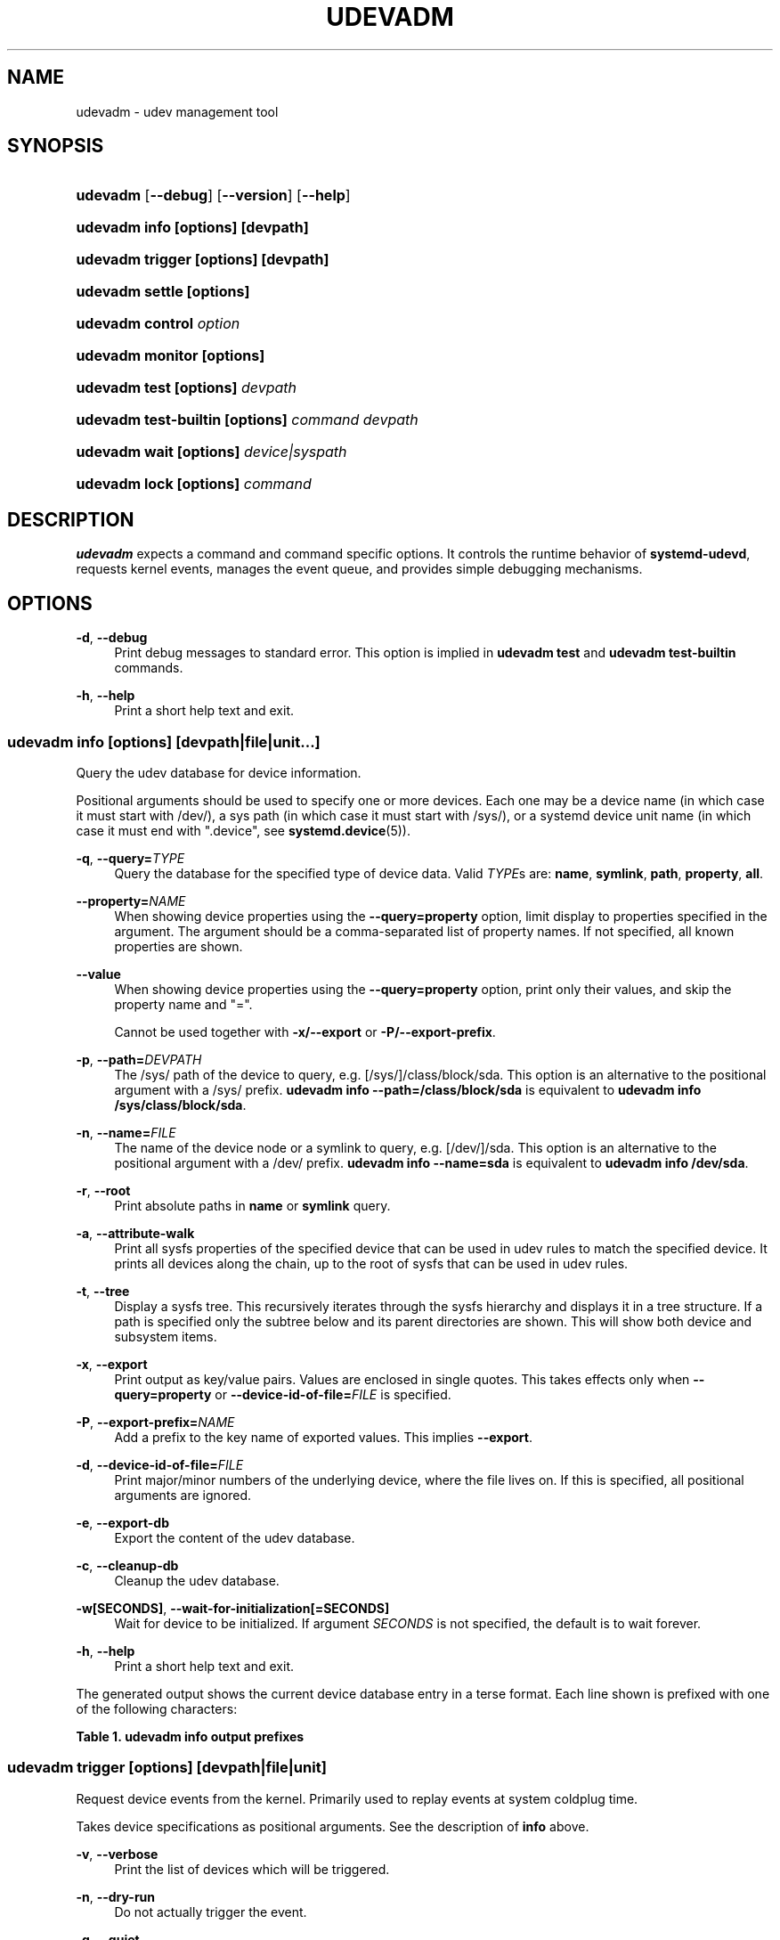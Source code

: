 '\" t
.TH "UDEVADM" "8" "" "systemd 251" "udevadm"
.\" -----------------------------------------------------------------
.\" * Define some portability stuff
.\" -----------------------------------------------------------------
.\" ~~~~~~~~~~~~~~~~~~~~~~~~~~~~~~~~~~~~~~~~~~~~~~~~~~~~~~~~~~~~~~~~~
.\" http://bugs.debian.org/507673
.\" http://lists.gnu.org/archive/html/groff/2009-02/msg00013.html
.\" ~~~~~~~~~~~~~~~~~~~~~~~~~~~~~~~~~~~~~~~~~~~~~~~~~~~~~~~~~~~~~~~~~
.ie \n(.g .ds Aq \(aq
.el       .ds Aq '
.\" -----------------------------------------------------------------
.\" * set default formatting
.\" -----------------------------------------------------------------
.\" disable hyphenation
.nh
.\" disable justification (adjust text to left margin only)
.ad l
.\" -----------------------------------------------------------------
.\" * MAIN CONTENT STARTS HERE *
.\" -----------------------------------------------------------------
.SH "NAME"
udevadm \- udev management tool
.SH "SYNOPSIS"
.HP \w'\fBudevadm\fR\ 'u
\fBudevadm\fR [\fB\-\-debug\fR] [\fB\-\-version\fR] [\fB\-\-help\fR]
.HP \w'\fBudevadm\ info\ \fR\fB[options]\fR\fB\ \fR\fB[devpath]\fR\ 'u
\fBudevadm info \fR\fB[options]\fR\fB \fR\fB[devpath]\fR
.HP \w'\fBudevadm\ trigger\ \fR\fB[options]\fR\fB\ \fR\fB[devpath]\fR\ 'u
\fBudevadm trigger \fR\fB[options]\fR\fB \fR\fB[devpath]\fR
.HP \w'\fBudevadm\ settle\ \fR\fB[options]\fR\ 'u
\fBudevadm settle \fR\fB[options]\fR
.HP \w'\fBudevadm\ control\ \fR\fB\fIoption\fR\fR\ 'u
\fBudevadm control \fR\fB\fIoption\fR\fR
.HP \w'\fBudevadm\ monitor\ \fR\fB[options]\fR\ 'u
\fBudevadm monitor \fR\fB[options]\fR
.HP \w'\fBudevadm\ test\ \fR\fB[options]\fR\fB\ \fR\fB\fIdevpath\fR\fR\ 'u
\fBudevadm test \fR\fB[options]\fR\fB \fR\fB\fIdevpath\fR\fR
.HP \w'\fBudevadm\ test\-builtin\ \fR\fB[options]\fR\fB\ \fR\fB\fIcommand\fR\fR\fB\ \fR\fB\fIdevpath\fR\fR\ 'u
\fBudevadm test\-builtin \fR\fB[options]\fR\fB \fR\fB\fIcommand\fR\fR\fB \fR\fB\fIdevpath\fR\fR
.HP \w'\fBudevadm\ wait\ \fR\fB[options]\fR\fB\ \fR\fB\fIdevice|syspath\fR\fR\ 'u
\fBudevadm wait \fR\fB[options]\fR\fB \fR\fB\fIdevice|syspath\fR\fR
.HP \w'\fBudevadm\ lock\ \fR\fB[options]\fR\fB\ \fR\fB\fIcommand\fR\fR\ 'u
\fBudevadm lock \fR\fB[options]\fR\fB \fR\fB\fIcommand\fR\fR
.SH "DESCRIPTION"
.PP
\fBudevadm\fR
expects a command and command specific options\&. It controls the runtime behavior of
\fBsystemd\-udevd\fR, requests kernel events, manages the event queue, and provides simple debugging mechanisms\&.
.SH "OPTIONS"
.PP
\fB\-d\fR, \fB\-\-debug\fR
.RS 4
Print debug messages to standard error\&. This option is implied in
\fBudevadm test\fR
and
\fBudevadm test\-builtin\fR
commands\&.
.RE
.PP
\fB\-h\fR, \fB\-\-help\fR
.RS 4
Print a short help text and exit\&.
.RE
.SS "udevadm info [\fIoptions\fR] [\fIdevpath\fR|\fIfile\fR|\fIunit\fR...]"
.PP
Query the udev database for device information\&.
.PP
Positional arguments should be used to specify one or more devices\&. Each one may be a device name (in which case it must start with
/dev/), a sys path (in which case it must start with
/sys/), or a systemd device unit name (in which case it must end with
"\&.device", see
\fBsystemd.device\fR(5))\&.
.PP
\fB\-q\fR, \fB\-\-query=\fR\fB\fITYPE\fR\fR
.RS 4
Query the database for the specified type of device data\&. Valid
\fITYPE\fRs are:
\fBname\fR,
\fBsymlink\fR,
\fBpath\fR,
\fBproperty\fR,
\fBall\fR\&.
.RE
.PP
\fB\-\-property=\fR\fB\fINAME\fR\fR
.RS 4
When showing device properties using the
\fB\-\-query=property\fR
option, limit display to properties specified in the argument\&. The argument should be a comma\-separated list of property names\&. If not specified, all known properties are shown\&.
.RE
.PP
\fB\-\-value\fR
.RS 4
When showing device properties using the
\fB\-\-query=property\fR
option, print only their values, and skip the property name and
"="\&.
.sp
Cannot be used together with
\fB\-x/\-\-export\fR
or
\fB\-P/\-\-export\-prefix\fR\&.
.RE
.PP
\fB\-p\fR, \fB\-\-path=\fR\fB\fIDEVPATH\fR\fR
.RS 4
The
/sys/
path of the device to query, e\&.g\&.
[/sys/]/class/block/sda\&. This option is an alternative to the positional argument with a
/sys/
prefix\&.
\fBudevadm info \-\-path=/class/block/sda\fR
is equivalent to
\fBudevadm info /sys/class/block/sda\fR\&.
.RE
.PP
\fB\-n\fR, \fB\-\-name=\fR\fB\fIFILE\fR\fR
.RS 4
The name of the device node or a symlink to query, e\&.g\&.
[/dev/]/sda\&. This option is an alternative to the positional argument with a
/dev/
prefix\&.
\fBudevadm info \-\-name=sda\fR
is equivalent to
\fBudevadm info /dev/sda\fR\&.
.RE
.PP
\fB\-r\fR, \fB\-\-root\fR
.RS 4
Print absolute paths in
\fBname\fR
or
\fBsymlink\fR
query\&.
.RE
.PP
\fB\-a\fR, \fB\-\-attribute\-walk\fR
.RS 4
Print all sysfs properties of the specified device that can be used in udev rules to match the specified device\&. It prints all devices along the chain, up to the root of sysfs that can be used in udev rules\&.
.RE
.PP
\fB\-t\fR, \fB\-\-tree\fR
.RS 4
Display a sysfs tree\&. This recursively iterates through the sysfs hierarchy and displays it in a tree structure\&. If a path is specified only the subtree below and its parent directories are shown\&. This will show both device and subsystem items\&.
.RE
.PP
\fB\-x\fR, \fB\-\-export\fR
.RS 4
Print output as key/value pairs\&. Values are enclosed in single quotes\&. This takes effects only when
\fB\-\-query=property\fR
or
\fB\-\-device\-id\-of\-file=\fR\fB\fIFILE\fR\fR
is specified\&.
.RE
.PP
\fB\-P\fR, \fB\-\-export\-prefix=\fR\fB\fINAME\fR\fR
.RS 4
Add a prefix to the key name of exported values\&. This implies
\fB\-\-export\fR\&.
.RE
.PP
\fB\-d\fR, \fB\-\-device\-id\-of\-file=\fR\fB\fIFILE\fR\fR
.RS 4
Print major/minor numbers of the underlying device, where the file lives on\&. If this is specified, all positional arguments are ignored\&.
.RE
.PP
\fB\-e\fR, \fB\-\-export\-db\fR
.RS 4
Export the content of the udev database\&.
.RE
.PP
\fB\-c\fR, \fB\-\-cleanup\-db\fR
.RS 4
Cleanup the udev database\&.
.RE
.PP
\fB\-w\fR\fB[SECONDS]\fR, \fB\-\-wait\-for\-initialization\fR\fB[=SECONDS]\fR
.RS 4
Wait for device to be initialized\&. If argument
\fISECONDS\fR
is not specified, the default is to wait forever\&.
.RE
.PP
\fB\-h\fR, \fB\-\-help\fR
.RS 4
Print a short help text and exit\&.
.RE
.PP
The generated output shows the current device database entry in a terse format\&. Each line shown is prefixed with one of the following characters:
.sp
.it 1 an-trap
.nr an-no-space-flag 1
.nr an-break-flag 1
.br
.B Table\ \&1.\ \&udevadm info output prefixes
.TS
allbox tab(:);
lB lB.
T{
Prefix
T}:T{
Meaning
T}
.T&
l l
l l
l l
l l
l l
l l
l l
l l
l l
l l
l l
l l
l l.
T{
"P:"
T}:T{
Device path in /sys/
T}
T{
"M:"
T}:T{
Device name in /sys/ (i\&.e\&. the last component of "P:")
T}
T{
"R:"
T}:T{
Device number in /sys/ (i\&.e\&. the numeric suffix of the last component of "P:")
T}
T{
"U:"
T}:T{
Kernel subsystem
T}
T{
"T:"
T}:T{
Kernel device type within subsystem
T}
T{
"D:"
T}:T{
Kernel device node major/minor
T}
T{
"I:"
T}:T{
Network interface index
T}
T{
"N:"
T}:T{
Kernel device node name
T}
T{
"L:"
T}:T{
Device node symlink priority
T}
T{
"S:"
T}:T{
Device node symlink
T}
T{
"Q:"
T}:T{
Block device sequence number (DISKSEQ)
T}
T{
"V:"
T}:T{
Attached driver
T}
T{
"E:"
T}:T{
Device property
T}
.TE
.sp 1
.SS "udevadm trigger [\fIoptions\fR] [\fIdevpath\fR|\fIfile\fR|\fIunit\fR]"
.PP
Request device events from the kernel\&. Primarily used to replay events at system coldplug time\&.
.PP
Takes device specifications as positional arguments\&. See the description of
\fBinfo\fR
above\&.
.PP
\fB\-v\fR, \fB\-\-verbose\fR
.RS 4
Print the list of devices which will be triggered\&.
.RE
.PP
\fB\-n\fR, \fB\-\-dry\-run\fR
.RS 4
Do not actually trigger the event\&.
.RE
.PP
\fB\-q\fR, \fB\-\-quiet\fR
.RS 4
Suppress error logging in triggering events\&.
.RE
.PP
\fB\-t\fR, \fB\-\-type=\fR\fB\fITYPE\fR\fR
.RS 4
Trigger a specific type of devices\&. Valid types are
"all",
"devices", and
"subsystems"\&. The default value is
"devices"\&.
.RE
.PP
\fB\-c\fR, \fB\-\-action=\fR\fB\fIACTION\fR\fR
.RS 4
Type of event to be triggered\&. Possible actions are
"add",
"remove",
"change",
"move",
"online",
"offline",
"bind", and
"unbind"\&. Also, the special value
"help"
can be used to list the possible actions\&. The default value is
"change"\&.
.RE
.PP
\fB\-\-prioritized\-subsystem=\fR\fB\fISUBSYSTEM\fR\fI[,\fISUBSYSTEM\fR\&...]\fR\fR
.RS 4
Takes a comma separated list of subsystems\&. When triggering events for devices, the devices from the specified subsystems and their parents are triggered first\&. For example, if
\fB\-\-prioritized\-subsystem=block,net\fR, then firstly all block devices and their parents are triggered, in the next all network devices and their parents are triggered, and lastly the other devices are triggered\&. This option can be specified multiple times, and in that case the lists of the subsystems will be merged\&. That is,
\fB\-\-prioritized\-subsystem=block \-\-prioritized\-subsystem=net\fR
is equivalent to
\fB\-\-prioritized\-subsystem=block,net\fR\&.
.RE
.PP
\fB\-s\fR, \fB\-\-subsystem\-match=\fR\fB\fISUBSYSTEM\fR\fR
.RS 4
Trigger events for devices which belong to a matching subsystem\&. This option supports shell style pattern matching\&. When this option is specified more than once, then each matching result is ORed, that is, all the devices in each subsystem are triggered\&.
.RE
.PP
\fB\-S\fR, \fB\-\-subsystem\-nomatch=\fR\fB\fISUBSYSTEM\fR\fR
.RS 4
Do not trigger events for devices which belong to a matching subsystem\&. This option supports shell style pattern matching\&. When this option is specified more than once, then each matching result is ANDed, that is, devices which do not match all specified subsystems are triggered\&.
.RE
.PP
\fB\-a\fR, \fB\-\-attr\-match=\fR\fB\fIATTRIBUTE\fR\fR\fB=\fR\fB\fIVALUE\fR\fR
.RS 4
Trigger events for devices with a matching sysfs attribute\&. If a value is specified along with the attribute name, the content of the attribute is matched against the given value using shell style pattern matching\&. If no value is specified, the existence of the sysfs attribute is checked\&. When this option is specified multiple times, then each matching result is ANDed, that is, only devices which have all specified attributes are triggered\&.
.RE
.PP
\fB\-A\fR, \fB\-\-attr\-nomatch=\fR\fB\fIATTRIBUTE\fR\fR\fB=\fR\fB\fIVALUE\fR\fR
.RS 4
Do not trigger events for devices with a matching sysfs attribute\&. If a value is specified along with the attribute name, the content of the attribute is matched against the given value using shell style pattern matching\&. If no value is specified, the existence of the sysfs attribute is checked\&. When this option is specified multiple times, then each matching result is ANDed, that is, only devices which have none of the specified attributes are triggered\&.
.RE
.PP
\fB\-p\fR, \fB\-\-property\-match=\fR\fB\fIPROPERTY\fR\fR\fB=\fR\fB\fIVALUE\fR\fR
.RS 4
Trigger events for devices with a matching property value\&. This option supports shell style pattern matching\&. When this option is specified more than once, then each matching result is ORed, that is, devices which have one of the specified properties are triggered\&.
.RE
.PP
\fB\-g\fR, \fB\-\-tag\-match=\fR\fB\fITAG\fR\fR
.RS 4
Trigger events for devices with a matching tag\&. When this option is specified multiple times, then each matching result is ANDed, that is, devices which have all specified tags are triggered\&.
.RE
.PP
\fB\-y\fR, \fB\-\-sysname\-match=\fR\fB\fINAME\fR\fR
.RS 4
Trigger events for devices for which the last component (i\&.e\&. the filename) of the
/sys/
path matches the specified
\fIPATH\fR\&. This option supports shell style pattern matching\&. When this option is specified more than once, then each matching result is ORed, that is, all devices which have any of the specified
\fINAME\fR
are triggered\&.
.RE
.PP
\fB\-\-name\-match=\fR\fB\fINAME\fR\fR
.RS 4
Trigger events for devices with a matching device path\&. When this option is specified more than once, then each matching result is ORed, that is, all specified devices are triggered\&.
.RE
.PP
\fB\-b\fR, \fB\-\-parent\-match=\fR\fB\fISYSPATH\fR\fR
.RS 4
Trigger events for all children of a given device\&. When this option is specified more than once, then each matching result is ORed, that is, all children of each specified device are triggered\&.
.RE
.PP
\fB\-\-initialized\-match\fR, \fB\-\-initialized\-nomatch\fR
.RS 4
When
\fB\-\-initialized\-match\fR
is specified, trigger events for devices that are already initialized by
\fBsystemd\-udevd\fR, and skip devices that are not initialized yet\&.
.sp
When
\fB\-\-initialized\-nomatch\fR
is specified, trigger events for devices that are not initialized by
\fBsystemd\-udevd\fR
yet, and skip devices that are already initialized\&.
.sp
Typically, it is essential that applications which intend to use such a match, make sure a suitable udev rule is installed that sets at least one property on devices that shall be matched\&. See also Initialized Devices section below for more details\&.
.sp
WARNING:
\fB\-\-initialized\-nomatch\fR
can potentially save a significant amount of time compared to re\-triggering all devices in the system and e\&.g\&. can be used to optimize boot time\&. However, this is not safe to be used in a boot sequence in general\&. Especially, when udev rules for a device depend on its parent devices (e\&.g\&.
"ATTRS"
or
"IMPORT{parent}"
keys, see
\fBudev\fR(7)
for more details), the final state of the device becomes easily unstable with this option\&.
.RE
.PP
\fB\-w\fR, \fB\-\-settle\fR
.RS 4
Apart from triggering events, also waits for those events to finish\&. Note that this is different from calling
\fBudevadm settle\fR\&.
\fBudevadm settle\fR
waits for all events to finish\&. This option only waits for events triggered by the same command to finish\&.
.RE
.PP
\fB\-\-uuid\fR
.RS 4
Trigger the synthetic device events, and associate a randomized UUID with each\&. These UUIDs are printed to standard output, one line for each event\&. These UUIDs are included in the uevent environment block (in the
"SYNTH_UUID="
property) and may be used to track delivery of the generated events\&.
.RE
.PP
\fB\-\-wait\-daemon[=\fR\fB\fISECONDS\fR\fR\fB]\fR
.RS 4
Before triggering uevents, wait for systemd\-udevd daemon to be initialized\&. Optionally takes timeout value\&. Default timeout is 5 seconds\&. This is equivalent to invoke invoking
\fBudevadm control \-\-ping\fR
before
\fBudevadm trigger\fR\&.
.RE
.PP
\fB\-h\fR, \fB\-\-help\fR
.RS 4
Print a short help text and exit\&.
.RE
.PP
In addition, optional positional arguments can be used to specify device names or sys paths\&. They must start with
/dev/
or
/sys/
respectively\&.
.SS "udevadm settle [\fIoptions\fR]"
.PP
Watches the udev event queue, and exits if all current events are handled\&.
.PP
\fB\-t\fR, \fB\-\-timeout=\fR\fB\fISECONDS\fR\fR
.RS 4
Maximum number of seconds to wait for the event queue to become empty\&. The default value is 120 seconds\&. A value of 0 will check if the queue is empty and always return immediately\&. A non\-zero value will return an exit code of 0 if queue became empty before timeout was reached, non\-zero otherwise\&.
.RE
.PP
\fB\-E\fR, \fB\-\-exit\-if\-exists=\fR\fB\fIFILE\fR\fR
.RS 4
Stop waiting if file exists\&.
.RE
.PP
\fB\-h\fR, \fB\-\-help\fR
.RS 4
Print a short help text and exit\&.
.RE
.PP
See
\fBsystemd-udev-settle.service\fR(8)
for more information\&.
.SS "udevadm control \fIoption\fR"
.PP
Modify the internal state of the running udev daemon\&.
.PP
\fB\-e\fR, \fB\-\-exit\fR
.RS 4
Signal and wait for systemd\-udevd to exit\&. No option except for
\fB\-\-timeout\fR
can be specified after this option\&. Note that
systemd\-udevd\&.service
contains
\fBRestart=always\fR
and so as a result, this option restarts systemd\-udevd\&. If you want to stop
systemd\-udevd\&.service, please use the following:
.sp
.if n \{\
.RS 4
.\}
.nf
systemctl stop systemd\-udevd\-control\&.socket systemd\-udevd\-kernel\&.socket systemd\-udevd\&.service
.fi
.if n \{\
.RE
.\}
.sp
.RE
.PP
\fB\-l\fR, \fB\-\-log\-level=\fR\fB\fIvalue\fR\fR
.RS 4
Set the internal log level of
systemd\-udevd\&. Valid values are the numerical syslog priorities or their textual representations:
\fBemerg\fR,
\fBalert\fR,
\fBcrit\fR,
\fBerr\fR,
\fBwarning\fR,
\fBnotice\fR,
\fBinfo\fR, and
\fBdebug\fR\&.
.RE
.PP
\fB\-s\fR, \fB\-\-stop\-exec\-queue\fR
.RS 4
Signal systemd\-udevd to stop executing new events\&. Incoming events will be queued\&.
.RE
.PP
\fB\-S\fR, \fB\-\-start\-exec\-queue\fR
.RS 4
Signal systemd\-udevd to enable the execution of events\&.
.RE
.PP
\fB\-R\fR, \fB\-\-reload\fR
.RS 4
Signal systemd\-udevd to reload the rules files and other databases like the kernel module index\&. Reloading rules and databases does not apply any changes to already existing devices; the new configuration will only be applied to new events\&.
.RE
.PP
\fB\-p\fR, \fB\-\-property=\fR\fB\fIKEY\fR\fR\fB=\fR\fB\fIvalue\fR\fR
.RS 4
Set a global property for all events\&.
.RE
.PP
\fB\-m\fR, \fB\-\-children\-max=\fR\fIvalue\fR
.RS 4
Set the maximum number of events, systemd\-udevd will handle at the same time\&.
.RE
.PP
\fB\-\-ping\fR
.RS 4
Send a ping message to systemd\-udevd and wait for the reply\&. This may be useful to check that systemd\-udevd daemon is running\&.
.RE
.PP
\fB\-t\fR, \fB\-\-timeout=\fR\fIseconds\fR
.RS 4
The maximum number of seconds to wait for a reply from systemd\-udevd\&.
.RE
.PP
\fB\-h\fR, \fB\-\-help\fR
.RS 4
Print a short help text and exit\&.
.RE
.SS "udevadm monitor [\fIoptions\fR]"
.PP
Listens to the kernel uevents and events sent out by a udev rule and prints the devpath of the event to the console\&. It can be used to analyze the event timing, by comparing the timestamps of the kernel uevent and the udev event\&.
.PP
\fB\-k\fR, \fB\-\-kernel\fR
.RS 4
Print the kernel uevents\&.
.RE
.PP
\fB\-u\fR, \fB\-\-udev\fR
.RS 4
Print the udev event after the rule processing\&.
.RE
.PP
\fB\-p\fR, \fB\-\-property\fR
.RS 4
Also print the properties of the event\&.
.RE
.PP
\fB\-s\fR, \fB\-\-subsystem\-match=\fR\fB\fIstring[/string]\fR\fR
.RS 4
Filter kernel uevents and udev events by subsystem[/devtype]\&. Only events with a matching subsystem value will pass\&. When this option is specified more than once, then each matching result is ORed, that is, all devices in the specified subsystems are monitored\&.
.RE
.PP
\fB\-t\fR, \fB\-\-tag\-match=\fR\fB\fIstring\fR\fR
.RS 4
Filter udev events by tag\&. Only udev events with a given tag attached will pass\&. When this option is specified more than once, then each matching result is ORed, that is, devices which have one of the specified tags are monitored\&.
.RE
.PP
\fB\-h\fR, \fB\-\-help\fR
.RS 4
Print a short help text and exit\&.
.RE
.SS "udevadm test [\fIoptions\fR] [\fIdevpath\fR|\fIfile\fR|\fIunit\fR]"
.PP
Simulate a udev event run for the given device, and print debug output\&.
.PP
\fB\-a\fR, \fB\-\-action=\fR\fB\fIACTION\fR\fR
.RS 4
Type of event to be simulated\&. Possible actions are
"add",
"remove",
"change",
"move",
"online",
"offline",
"bind", and
"unbind"\&. Also, the special value
"help"
can be used to list the possible actions\&. The default value is
"add"\&.
.RE
.PP
\fB\-N\fR, \fB\-\-resolve\-names=\fR\fB\fBearly\fR\fR\fB|\fR\fB\fBlate\fR\fR\fB|\fR\fB\fBnever\fR\fR
.RS 4
Specify when udevadm should resolve names of users and groups\&. When set to
\fBearly\fR
(the default), names will be resolved when the rules are parsed\&. When set to
\fBlate\fR, names will be resolved for every event\&. When set to
\fBnever\fR, names will never be resolved and all devices will be owned by root\&.
.RE
.PP
\fB\-h\fR, \fB\-\-help\fR
.RS 4
Print a short help text and exit\&.
.RE
.SS "udevadm test\-builtin [\fIoptions\fR] [\fIcommand\fR] [\fIdevpath\fR|\fIfile\fR|\fIunit\fR]"
.PP
Run a built\-in command
\fICOMMAND\fR
for device
\fIDEVPATH\fR, and print debug output\&.
.PP
\fB\-a\fR, \fB\-\-action=\fR\fB\fIACTION\fR\fR
.RS 4
Type of event to be simulated\&. Possible actions are
"add",
"remove",
"change",
"move",
"online",
"offline",
"bind", and
"unbind"\&. Also, the special value
"help"
can be used to list the possible actions\&. The default value is
"add"\&.
.RE
.PP
\fB\-h\fR, \fB\-\-help\fR
.RS 4
Print a short help text and exit\&.
.RE
.SS "udevadm wait [\fIoptions\fR] [\fIdevice|syspath\fR] \&..."
.PP
Wait for devices or device symlinks being created and initialized by
\fBsystemd\-udevd\fR\&. Each device path must start with
"/dev/"
or
"/sys/", e\&.g\&.
"/dev/sda",
"/dev/disk/by\-path/pci\-0000:3c:00\&.0\-nvme\-1\-part1",
"/sys/devices/pci0000:00/0000:00:1f\&.6/net/eth0", or
"/sys/class/net/eth0"\&. This can take multiple devices\&. This may be useful for waiting for devices being processed by
\fBsystemd\-udevd\fR
after e\&.g\&. partitioning or formatting the devices\&.
.PP
\fB\-t\fR, \fB\-\-timeout=\fR\fB\fISECONDS\fR\fR
.RS 4
Maximum number of seconds to wait for the specified devices or device symlinks being created, initialized, or removed\&. The default value is
"infinity"\&.
.RE
.PP
\fB\-\-initialized=\fR\fB\fIBOOL\fR\fR
.RS 4
Check if
\fBsystemd\-udevd\fR
initialized devices\&. Defaults to true\&. When false, the command only checks if the specified devices exist\&. Set false to this setting if there is no udev rules for the specified devices, as the devices will never be considered as initialized in that case\&. See Initialized Devices section below for more details\&.
.RE
.PP
\fB\-\-removed\fR
.RS 4
When specified, the command wait for devices being removed instead of created or initialized\&. If this is specified,
\fB\-\-initialized=\fR
will be ignored\&.
.RE
.PP
\fB\-\-settle\fR
.RS 4
When specified, also watches the udev event queue, and wait for all queued events being processed by
\fBsystemd\-udevd\fR\&.
.RE
.PP
\fB\-h\fR, \fB\-\-help\fR
.RS 4
Print a short help text and exit\&.
.RE
.SS "udevadm lock [\fIoptions\fR] [\fIcommand\fR] \&..."
.PP
\fBudevadm lock\fR
takes an (advisory) exclusive lock(s) on a block device (or multiple thereof), as per
\m[blue]\fBLocking Block Device Access\fR\m[]\&\s-2\u[1]\d\s+2
and invokes a program with the lock(s) taken\&. When the invoked program exits the lock(s) are automatically released\&.
.PP
This tool is in particular useful to ensure that
\fBsystemd-udevd.service\fR(8)
does not probe a block device while changes are made to it, for example partitions created or file systems formatted\&. Note that many tools that interface with block devices natively support taking relevant locks, see for example
\fBsfdisk\fR(8)\*(Aqs
\fB\-\-lock\fR
switch\&.
.PP
The command expects at least one block device specified via
\fB\-\-device=\fR
or
\fB\-\-backing=\fR, and a command line to execute as arguments\&.
.PP
\fB\-\-device=\fR\fB\fIDEVICE\fR\fR, \fB\-d \fR\fB\fIDEVICE\fR\fR
.RS 4
Takes a path to a device node of the device to lock\&. This switch may be used multiple times (and in combination with
\fB\-\-backing=\fR) in order to lock multiple devices\&. If a partition block device node is specified the containing "whole" block device is automatically determined and used for the lock, as per the specification\&. If multiple devices are specified, they are deduplicated, sorted by the major/minor of their device nodes and then locked in order\&.
.sp
This switch must be used at least once, to specify at least one device to lock\&. (Alternatively, use
\fB\-\-backing=\fR, see below\&.)
.RE
.PP
\fB\-\-backing=\fR\fB\fIPATH\fR\fR, \fB\-b \fR\fB\fIPATH\fR\fR
.RS 4
If a path to a device node is specified, identical to
\fB\-\-device=\fR\&. However, this switch alternatively accepts a path to a regular file or directory, in which case the block device of the file system the file/directory resides on is automatically determined and used as if it was specified with
\fB\-\-device=\fR\&.
.RE
.PP
\fB\-\-timeout=\fR\fB\fISECS\fR\fR, \fB\-t \fR\fB\fISECS\fR\fR
.RS 4
Specifies how long to wait at most until all locks can be taken\&. Takes a value in seconds, or in the usual supported time units, see
\fBsystemd.time\fR(7)\&. If specified as zero the lock is attempted and if not successful the invocation will immediately fail\&. If passed as
"infinity"
(the default) the invocation will wait indefinitely until the lock can be acquired\&. If the lock cannot be taken in the specified time the specified command will not be executed and the invocation will fail\&.
.RE
.PP
\fB\-\-print\fR, \fB\-p\fR
.RS 4
Instead of locking the specified device(s) and executing a command, just print the device path(s) that would be locked, and execute no command\&. This command is useful to determine the "whole" block device in case a partition block device is specified\&. The devices will be sorted by their device node major number as primary ordering key and the minor number as secondary ordering key (i\&.e\&. they are shown in the order they\*(Aqd be locked)\&. Note that the number of lines printed here can be less than the the number of
\fB\-\-device=\fR
and
\fB\-\-backing=\fR
switches specified in case these resolve to the same "whole" devices\&.
.RE
.PP
\fB\-h\fR, \fB\-\-help\fR
.RS 4
Print a short help text and exit\&.
.RE
.SH "INITIALIZED DEVICES"
.PP
Initialized devices are those for which at least one udev rule already completed execution \(en for any action but
"remove"
\(em that set a property or other device setting (and thus has an entry in the udev device database)\&. Devices are no longer considered initialized if a
"remove"
action is seen for them (which removes their entry in the udev device database)\&. Note that devices that have no udev rules are never considered initialized, but might still be announced via the sd\-device API (or similar)\&.
.SH "EXAMPLE"
.PP
\fBExample\ \&1.\ \&Format a File System\fR
.PP
Take a lock on the backing block device while creating a file system, to ensure that
\fBsystemd\-udevd\fR
doesn\*(Aqt probe or announce the new superblock before it is comprehensively written:
.sp
.if n \{\
.RS 4
.\}
.nf
# udevadm lock \-\-device=/dev/sda1 mkfs\&.ext4 /dev/sda1
.fi
.if n \{\
.RE
.\}
.PP
\fBExample\ \&2.\ \&Format a RAID File System\fR
.PP
Similar, but take locks on multiple devices at once:
.sp
.if n \{\
.RS 4
.\}
.nf
# udevadm lock \-\-device=/dev/sda1 \-\-device=/dev/sdb1 mkfs\&.btrfs /dev/sda1 /dev/sdb1
.fi
.if n \{\
.RE
.\}
.PP
\fBExample\ \&3.\ \&Copy in a File System\fR
.PP
Take a lock on the backing block device while copying in a prepared file system image, to ensure that
\fBsystemd\-udevd\fR
doesn\*(Aqt probe or announce the new superblock before it is fully written:
.sp
.if n \{\
.RS 4
.\}
.nf
# udevadm lock \-d /dev/sda1 dd if=fs\&.raw of=/dev/sda1
.fi
.if n \{\
.RE
.\}
.SH "SEE ALSO"
.PP
\fBudev\fR(7),
\fBsystemd-udevd.service\fR(8)
.SH "NOTES"
.IP " 1." 4
Locking Block Device Access
.RS 4
\%https://systemd.io/BLOCK_DEVICE_LOCKING
.RE
